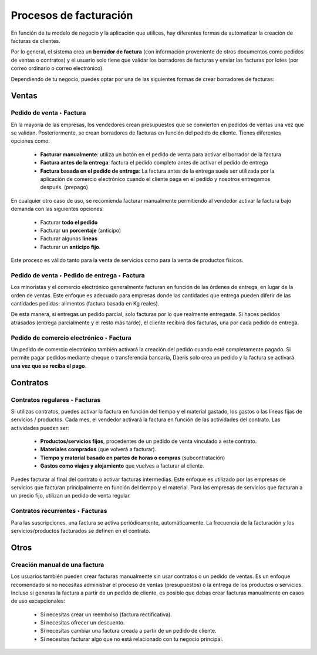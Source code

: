 ========================
Procesos de facturación
========================

En función de tu modelo de negocio y la aplicación que utilices, hay diferentes formas de automatizar la creación de
facturas de clientes.

Por lo general, el sistema crea un **borrador de factura** (con información proveniente de otros documentos como
pedidos de ventas o contratos) y el usuario solo tiene que validar los borradores de facturas y enviar las
facturas por lotes (por correo ordinario o correo electrónico).

Dependiendo de tu negocio, puedes optar por una de las siguientes formas de crear borradores de facturas:

Ventas
==========

Pedido de venta ‣ Factura
---------------------------

En la mayoría de las empresas, los vendedores crean presupuestos que se convierten en pedidos de ventas una vez que
se validan. Posteriormente, se crean borradores de facturas en función del pedido de cliente. Tienes diferentes opciones
como:

   - **Facturar manualmente**: utiliza un botón en el pedido de venta para activar el borrador de la factura
   - **Factura antes de la entrega**: factura el pedido completo antes de activar el pedido de entrega
   - **Factura basada en el pedido de entrega**: La factura antes de la entrega suele ser utilizada por la aplicación de comercio electrónico cuando el cliente paga en el pedido y nosotros entregamos después. (prepago)

En cualquier otro caso de uso, se recomienda facturar manualmente permitiendo al vendedor activar la factura bajo
demanda con las siguientes opciones:

   - Facturar **todo el pedido**
   - Facturar **un porcentaje** (anticipo)
   - Facturar algunas **líneas**
   - Facturar un **anticipo fijo**.

Este proceso es válido tanto para la venta de servicios como para la venta de productos físicos.


Pedido de venta ‣ Pedido de entrega ‣ Factura
-----------------------------------------------

Los minoristas y el comercio electrónico generalmente facturan en función de las órdenes de entrega, en lugar de la
orden de ventas. Este enfoque es adecuado para empresas donde las cantidades que entrega pueden diferir de las
cantidades pedidas: alimentos (factura basada en Kg reales).

De esta manera, si entregas un pedido parcial, solo facturas por lo que realmente entregaste. Si haces pedidos atrasados
(entrega parcialmente y el resto más tarde), el cliente recibirá dos facturas, una por cada pedido de entrega.


Pedido de comercio electrónico ‣ Factura
------------------------------------------

Un pedido de comercio electrónico también activará la creación del pedido cuando esté completamente pagado.
Si permite pagar pedidos mediante cheque o transferencia bancaria, Daeris solo crea un pedido y la factura
se activará **una vez que se reciba el pago**.

Contratos
===========

Contratos regulares ‣ Facturas
-------------------------------

Si utilizas contratos, puedes activar la factura en función del tiempo y el material gastado, los gastos o las líneas
fijas de servicios / productos. Cada mes, el vendedor activará la factura en función de las actividades del contrato.
Las actividades pueden ser:

   - **Productos/servicios fijos**, procedentes de un pedido de venta vinculado a este contrato.
   - **Materiales comprados** (que volverá a facturar).
   - **Tiempo y material basado en partes de horas o compras** (subcontratación)
   - **Gastos como viajes y alojamiento** que vuelves a facturar al cliente.

Puedes facturar al final del contrato o activar facturas intermedias. Este enfoque es utilizado por las empresas de
servicios que facturan principalmente en función del tiempo y el material. Para las empresas de servicios que facturan
a un precio fijo, utilizan un pedido de venta regular.

Contratos recurrentes ‣ Facturas
-----------------------------------

Para las suscripciones, una factura se activa periódicamente, automáticamente. La frecuencia de la facturación y
los servicios/productos facturados se definen en el contrato.

Otros
========

Creación manual de una factura
-------------------------------------

Los usuarios también pueden crear facturas manualmente sin usar contratos o un pedido de ventas. Es un enfoque
recomendado si no necesitas administrar el proceso de ventas (presupuestos) o la entrega de los productos o servicios.
Incluso si generas la factura a partir de un pedido de cliente, es posible que debas crear facturas manualmente
en casos de uso excepcionales:

   - Si necesitas crear un reembolso (factura rectificativa).
   - Si necesitas ofrecer un descuento.
   - Si necesitas cambiar una factura creada a partir de un pedido de cliente.
   - Si necesitas facturar algo que no está relacionado con tu negocio principal.

